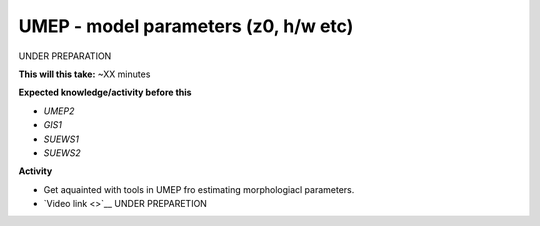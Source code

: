 .. _UMEP4:

UMEP - model parameters (z0, h/w etc)
-------------------------------------

UNDER PREPARATION

**This will this take:** ~XX minutes

**Expected knowledge/activity before this**

-  `UMEP2`
-  `GIS1`
-  `SUEWS1`
-  `SUEWS2`

**Activity**

-  Get aquainted with tools in UMEP fro estimating morphologiacl parameters.

-  `Video link <>`__ UNDER PREPARETION
